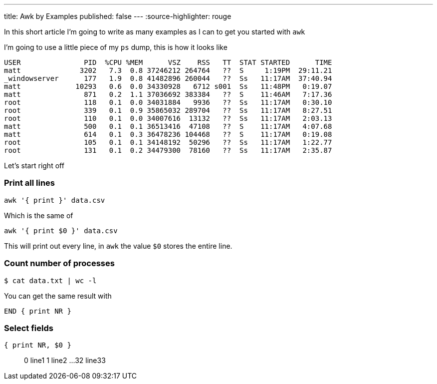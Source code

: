 ---
title: Awk by Examples
published: false
---
:source-highlighter: rouge

In this short article I'm going to write as many examples
as I can to get you started with `awk`

I'm going to use a little piece of my `ps` dump, this is
how it looks like
```process dump
USER               PID  %CPU %MEM      VSZ    RSS   TT  STAT STARTED      TIME
matt              3202   7.3  0.8 37246212 264764   ??  S     1:19PM  29:11.21
_windowserver      177   1.9  0.8 41482896 260044   ??  Ss   11:17AM  37:40.94
matt             10293   0.6  0.0 34330928   6712 s001  Ss   11:48PM   0:19.07
matt               871   0.2  1.1 37036692 383384   ??  S    11:46AM   7:17.36
root               118   0.1  0.0 34031884   9936   ??  Ss   11:17AM   0:30.10
root               339   0.1  0.9 35865032 289704   ??  Ss   11:17AM   8:27.51
root               110   0.1  0.0 34007616  13132   ??  Ss   11:17AM   2:03.13
matt               500   0.1  0.1 36513416  47108   ??  S    11:17AM   4:07.68
matt               614   0.1  0.3 36478236 104468   ??  S    11:17AM   0:19.08
root               105   0.1  0.1 34148192  50296   ??  Ss   11:17AM   1:22.77
root               131   0.1  0.2 34479300  78160   ??  Ss   11:17AM   2:35.87
```

Let's start right off

=== Print all lines
```awk code
awk '{ print }' data.csv
```
Which is the same of
```awk code
awk '{ print $0 }' data.csv
```
This will print out every line, in `awk` the value `$0` stores the entire line.

=== Count number of processes
```bash
$ cat data.txt | wc -l
```
You can get the same result with
```awk code
END { print NR }
```


=== Select fields
```awk code
{ print NR, $0 }
```

> 0 line1
> 1 line2
> ...
> 32 line33

